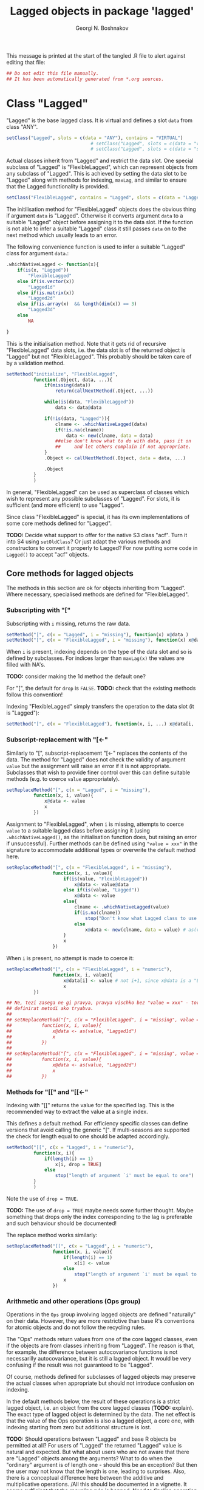 #+TITLE: Lagged objects in package 'lagged'
#+AUTHOR: Georgi N. Boshnakov
# #+STARTUP: hideblocks
#+PROPERTY: header-args:R  :session *R*
#+PROPERTY: header-args    :results silent
# #+PROPERTY: header-args:R  :tangle ../R/lagged.R  :comments both
#+PROPERTY: header-args:R  :tangle ../R/lagged.R
#+LATEX_CLASS: rpackagearticle

\vspace*{1cm}
This message is printed at the start of the tangled .R file to alert against editing that
file:
#+BEGIN_SRC R
## Do not edit this file manually.
## It has been automatically generated from *.org sources.
#+END_SRC



* Class "Lagged"


"Lagged" is the base lagged class. It is virtual and defines a slot ~data~ from class
"ANY".
#+BEGIN_SRC R
setClass("Lagged", slots = c(data = "ANY"), contains = "VIRTUAL")
                               # setClass("Lagged", slots = c(data = "vector") )
                               # setClass("Lagged", slots = c(data = "structure") )
#+END_SRC

Actual classes inherit from "Lagged" and restrict the data slot.  One special subclass
of "Lagged" is "FlexibleLagged", which can represent objects from any subclass of
"Lagged". This is achieved by setting  the data slot to be "Lagged" along with methods for
indexing, ~maxLag~, and similar to ensure that the Lagged functionality is provided.
#+BEGIN_SRC R
setClass("FlexibleLagged", contains = "Lagged", slots = c(data = "Lagged") )
#+END_SRC
The initilisation method for "FlexibleLagged" objects does the obvious thing if argument
~data~ is "Lagged". Otherwise it converts argument ~data~ to a suitable "Lagged" object
before assigning it to the data slot. If the function is not able to infer a suitable
"Lagged" class it still passes ~data~ on to the next method which usually leads to an error.

The following convenience function is used to infer a suitable "Lagged" class for argument
~data~.:
#+BEGIN_SRC R
.whichNativeLagged <- function(x){
    if(is(x, "Lagged"))
        "FlexibleLagged"
    else if(is.vector(x))
        "Lagged1d"
    else if(is.matrix(x))
        "Lagged2d"
    else if(is.array(x)  && length(dim(x)) == 3)
        "Lagged3d"
    else
        NA

}
#+END_SRC


This is the initialisation method. Note that it gets rid of recursive "FlexibleLagged" data
slots, i.e. the data slot is of the returned object is "Lagged" but not "FlexibleLagged".
This probably should be taken care of by a validation method.
#+BEGIN_SRC R
setMethod("initialize", "FlexibleLagged",
          function(.Object, data, ...){
              if(missing(data))
                  return(callNextMethod(.Object, ...))

              while(is(data, "FlexibleLagged"))
                  data <- data@data

              if(!is(data, "Lagged")){
                  clname <- .whichNativeLagged(data)
                  if(!is.na(clname))
                      data <- new(clname, data = data)
                  ##else don't know what to do with data, pass it on
                  ##     and let others complain if not appropriate.
              }
              .Object <- callNextMethod(.Object, data = data, ...)

              .Object
          }
          )
#+END_SRC
In general, "FlexibleLagged" can be used as superclass of classes which wish to represent any
possible subclasses of "Lagged". For slots, it is sufficient (and more efficient) to use
"Lagged".

Since class "FlexibleLagged" is special, it has its own implementations of some core methods
defined for "Lagged".

*TODO:* Decide what support to offer for the native S3 class "acf". Turn it into S4 using
~setOldClass~? Or just adapt the various methods and constructors to convert it properly to
Lagged? For now putting some code in ~Lagged()~ to accept "acf" objects.

** Core methods for lagged objects

The methods in this section are ok for objects inheriting from "Lagged". Where
necessary, specialised methods are defined for "FlexibleLagged".


*** Subscripting with "["

Subscripting with ~i~ missing, returns the raw data.
#+BEGIN_SRC R
setMethod("[", c(x = "Lagged", i = "missing"), function(x) x@data )
setMethod("[", c(x = "FlexibleLagged", i = "missing"), function(x) x@data[] )
#+END_SRC

When ~i~ is present, indexing depends on the type of the data slot and so is defined by
subclasses. For indices larger than ~maxLag(x)~ the values are filled with NA's.


*TODO:* consider making the 1d method the default one?

For "[", the default for ~drop~ is ~FALSE~.
*TODO:* check that the existing methods follow this convention!

Indexing "FlexibleLagged" simply transfers the operation to the data slot (it is "Lagged"):
#+BEGIN_SRC R
setMethod("[", c(x = "FlexibleLagged"), function(x, i, ...) x@data[i, ...] )
#+END_SRC


*** Subscript-replacement with "[<-"

Similarly to "[", subscript-replacement "[<-" replaces the contents of the data.  The method
for "Lagged" does not check the validity of argument ~value~ but the assignment will
raise an error if it is not appropriate. Subclasses that wish to provide finer control over
this can define suitable methods (e.g. to coerce ~value~ appropriately).
#+BEGIN_SRC R
setReplaceMethod("[", c(x = "Lagged", i = "missing"),
          function(x, i, value){
              x@data <- value
              x
          })
#+END_SRC

Assignment to "FlexibleLagged", when ~i~ is missing, attempts to coerce ~value~ to a suitable
lagged class before assigning it (using ~.whichNativeLagged()~, as the initialisation
function does, but raising an error if unsuccessful). Further methods can be defined using
~"value = xxx"~ in the signature to accommodate additional types or overwrite the default
method here.
#+BEGIN_SRC R
setReplaceMethod("[", c(x = "FlexibleLagged", i = "missing"),
                 function(x, i, value){
                     if(is(value, "FlexibleLagged"))
                         x@data <- value@data
                     else if(is(value, "Lagged"))
                         x@data <- value
                     else{
                         clname <- .whichNativeLagged(value)
                         if(is.na(clname))
                             stop("Don't know what Lagged class to use for this value")
                         else
                             x@data <- new(clname, data = value) # as(value, clname)
                     }
                     x
                 })
#+END_SRC
When ~i~ is present, no attempt is made to coerce it:
#+BEGIN_SRC R
setReplaceMethod("[", c(x = "FlexibleLagged", i = "numeric"),
                 function(x, i, value){
                     x@data[i] <- value # not i+1, since x@data is a "Lagged" object here.
                     x
          })
#+END_SRC

#+BEGIN_SRC R
## Ne, tezi zasega ne gi pravya, pravya vischko bez "value = xxx" - tova pozvolyava da se
## definirat metodi ako tryabva.
##
## setReplaceMethod("[", c(x = "FlexibleLagged", i = "missing", value = "vector"),
##           function(x, i, value){
##               x@data <- as(value, "Lagged1d")
##               x
##           })
##
## setReplaceMethod("[", c(x = "FlexibleLagged", i = "missing", value = "matrix"),
##           function(x, i, value){
##               x@data <- as(value, "Lagged2d")
##               x
##           })
#+END_SRC


*** Methods for "[[" and "[[<-"

Indexing with "[[" returns the value for the specified lag. This is the recommended way to
extract the value at a single index.

This defines a default method. For efficiency specific classes can define versions that avoid
calling the generic "[". If multi-seasons are supported the check for length equal to one
should be adapted accordingly.
#+BEGIN_SRC R
setMethod("[[", c(x = "Lagged", i = "numeric"),
          function(x, i){
              if(length(i) == 1)
                  x[i, drop = TRUE]
              else
                  stop("length of argument `i' must be equal to one")
          }
          )

#+END_SRC
Note the use of ~drop = TRUE~.

*TODO:* The use of ~drop = TRUE~ maybe needs some further thought. Maybe something that drops
only the index corresponding to the lag is preferable and such behaviour should be documented!

The replace method works similarly:
#+BEGIN_SRC R
setReplaceMethod("[[", c(x = "Lagged", i = "numeric"),
                 function(x, i, value){
                     if(length(i) == 1)
                         x[i] <- value
                     else
                         stop("length of argument `i' must be equal to one")
                     x
                 })
#+END_SRC



*** Arithmetic and other operations (Ops group)

Operations in the ~Ops~ group involving lagged objects are defined "naturally" on their
data. However, they are more restrictive than base R's conventions for atomic objects and do
not follow the recycling rules.

The "Ops" methods return values from one of the core lagged classes, even if the objects are
from classes inheriting from "Lagged". The reason is that, for example, the difference
between autocovariance functions is not necessarilly autocovariance, but it is still a lagged
object. It would be very confusing if the result was not guaranteed to be "Lagged".

Of course, methods defined for subclasses of lagged objects may preserve the actual classes
when appropriate but should not introduce confusion on indexing.

In the default methods below, the result of these operations is a strict lagged object,
i.e. an object from the core lagged classes (*TODO:* explain). The exact type of lagged
object is determined by the data. The net effect is that the value of the Ops operation is
also a lagged object, a core one, with indexing starting from zero but additional structure
is lost.


*TODO:* Should operations between "Lagged" and base R objects be permitted at all?  For users
of "Lagged" the returned "Lagged" value is natural and expected. But what about users who are
not aware that there are "Lagged" objects among the arguments? What to do when the "ordinary"
argument is of length one - should this be an exception? But then the user may not know that
the length is one, leading to surprises. Also, there is a conceptual difference here between
the additive and multiplicative operations. /All this should be documented in a vignette. It
seems sufficient that the recycling rule is banned. Need to finalise operation with
singletons./


Operations between two lagged objects give a lagged object. If their ~maxLag()~ properties
are different, the shorter data slot is extended with NA's before applying the binary
operation.

*** "Ops" involving "Lagged"

#+BEGIN_SRC R
## TODO: do not allow mixing Lagged1d with Lagged2d, etc.?
setMethod("Ops", c(e1 = "Lagged", e2 = "Lagged"),
          function(e1, e2){
              wrk <- if(length(e1@data) == length(e2@data) ) # TODO: allow %%==0 as elsewhere?
                         callGeneric(e1@data, e2@data)
                     else{
                         maxlag <- max(maxLag(e1), maxLag(e2))
                         v1 <- e1[0:maxlag]
                         v2 <- e2[0:maxlag]
                         callGeneric(v1, v2)
                     }
              clname <- whichLagged(e1, e2)
              new(clname, data = wrk)
          })
#+END_SRC
*TODO:* the current mechanism to decide the lagged class of the return value is not very
satisfactory, see ~whichLagged()~ which encapsulates it. Also, forbid mixing 1d with 2d,
etc.?

When only one of the object is "Lagged", the operations are defined if:
    1. the length of the other object is equal to the length of the data part of the "Lagged"
       object,
    2. the other object is of length one,
    3. the other object is a singleton with the same dimensions as a single element of the
       "Lagged" object.

*old todo:* document behaviour if ~length(object@data) == 0~ (minor issue)?

*2017-05-20 TODO:* Change ~length(e1[[0]]) == length(e2))~ below to
                   ~dim(e1[[0]]) == dim(e2))~ but needs more care (note though that the
                   scalar case is covered by ~length(e2) == 1~.

Notice that "vector" in the signatures is the S4 class "vector" (TODO: check!), see
~showClass("vector")~ for its subclasses.
#+BEGIN_EXAMPLE
> is.vector(array(0, dim = c(2,2,2)))    # S3
[1] FALSE

> is(array(0, dim = c(2,2,2)), "vector") # S4
[1] TRUE
#+END_EXAMPLE


#+BEGIN_SRC R
setMethod("Ops", c(e1 = "Lagged", e2 = "vector"),
          function(e1, e2){
              wrk <- if(length(e2) == 1  || length(e1@data) == length(e2)
                             # 2017-05-20 was:
                             #    || length(e2) > 0  && (length(e1@data) %% length(e2)) == 0
                        || length(e2) > 0  && length(e1[[0]]) == length(e2))
                         callGeneric(e1@data, e2)
                     else
                         stop("Incompatible length of operands in a binary operation")

              new(whichLagged(e1), data = wrk)
          })

setMethod("Ops", c(e1 = "vector", e2 = "Lagged"),
          function(e1, e2){
              wrk <- if(length(e1) == 1  || length(e1) == length(e2@data)
                             # 2017-05-20 was:
                             #    || length(e1) > 0  && (length(e2@data) %% length(e1)) == 0
                        || length(e1) > 0  && length(e2[[0]]) == length(e1))
                         callGeneric(e1, e2@data)
                     else
                         stop("Incompatible length of operands in a binary operation")

              new(whichLagged(e2), data = wrk)
          })
#+END_SRC

*** "Ops" involving "FlexibleLagged"

Operations involving "FlexibleLagged" objects use those defined for "Lagged" by operating on
the data slot (which is "Lagged").
#+BEGIN_SRC R
setMethod("Ops", c(e1 = "FlexibleLagged", e2 = "Lagged"),
          function(e1, e2){
              callGeneric(e1@data, e2)
          })

setMethod("Ops", c(e1 = "Lagged", e2 = "FlexibleLagged"),
          function(e1, e2){
              callGeneric(e1, e2@data)
          })

setMethod("Ops", c(e1 = "FlexibleLagged", e2 = "FlexibleLagged"),
          function(e1, e2){
              callGeneric(e1@data, e2@data)
          })


setMethod("Ops", c(e1 = "FlexibleLagged", e2 = "vector"),
          function(e1, e2){
              callGeneric(e1@data, e2)
          })

setMethod("Ops", c(e1 = "vector", e2 = "FlexibleLagged"),
          function(e1, e2){
              callGeneric(e1, e2@data)
          })
#+END_SRC

*TODO:* methods for "matrix", "array", these probably should be for specific "Lagged"
subclasses, like "Lagged2d".


** S3 methods for as.vector() and related functions for "Lagged"

#+BEGIN_SRC R
## TODO: check if the S3 methods understand S4 inheritance (I think they do)
as.vector.Lagged <- function(x, mode) as.vector(x@data) # todo: use mode?
as.double.Lagged <- function(x, ...)  as.double(x@data ) # note: this is for as.numeric()
as.matrix.Lagged <- function(x, ...)  as.matrix(x@data)
 as.array.Lagged <- function(x, ...)  as.array(x@data)
#+END_SRC
Converting from "Lagged" to base atomic or structure objects applies the requested
operation to the data slot. Define first the generic S3 methods:

Somewhat more efficient methods for these:
#+BEGIN_SRC R
as.vector.Lagged1d <- function(x, mode) x@data
as.matrix.Lagged2d <- function(x, ...) x@data
as.array.Lagged3d  <- function(x, ...) x@data
#+END_SRC


** setAs() methods for "Lagged"

These methods call the corresponding S3 methods defined above:
#+BEGIN_SRC R
setAs("Lagged", "vector", function(from) as.vector(from) )
setAs("Lagged", "matrix", function(from) as.matrix(from) )
setAs("Lagged", "array",  function(from) as.array(from) )
#+END_SRC



** Generic function maxLag()

The default method for =maxLag()= handles objects inheriting from S3 class "acf". In all
other cases it raises an error. Notice that in "acf" the lag is in the first dimension.
#+BEGIN_SRC R
maxLag <- function(object, ...){
   if(inherits(object, "acf"))
       dim(acf$acf)[1] - 1
   else
       stop("No applicable method to compute maxLag")
}

setGeneric("maxLag")
#+END_SRC

The convention for "Lagged" objects is that the last dimension carries the lag.  So, the
methods for basic objects compute the maximal lag as the last dimention minus one.
#+BEGIN_SRC R
setMethod("maxLag", c(object = "vector"), function(object) length(object) - 1)
setMethod("maxLag", c(object = "matrix"), function(object) ncol(object) - 1 )
setMethod("maxLag", c(object = "array"),
          function(object){
                  d <- dim(object)
                  d[length(d)] - 1
          })
#+END_SRC
Note again that =acf()= puts the lag in the first index.

The ~maxLag()~ method for "Lagged" objects simply calls ~maxLag()~ on the data slot. Classes
inheriting from "Lagged" may define specific methods if the (in)efficiency of this method is
a concern.
#+BEGIN_SRC R
setMethod("maxLag", c(object = "Lagged"), function(object) maxLag(object@data) )
#+END_SRC


** Length of "Lagged" objects - S3 method for length()

The length of "Lagged" objects is defined to be =maxLag(x)+1=, not the length of the data in
the "Lagged" object. In most cases of direct use =maxLag(x)= is more appropriate.

This defines an S3 method for function ~length()~ for "Lagged" objects.
#+BEGIN_SRC R
length.Lagged <- function(x) maxLag(x) + 1
#+END_SRC

*TODO:* Check if other base R functions need S3 methods for "Lagged" objects.



* Default classes and methods for lagged objects


#+BEGIN_SRC R
                                               # setClass("X", slots = c(data = "structure"))
setClass("Lagged1d", contains = "Lagged", slots = c(data = "vector") )
setClass("Lagged2d", contains = "Lagged", slots = c(data = "matrix") )
setClass("Lagged3d", contains = "Lagged", slots = c(data = "array") )
                     # TODO: check validity for Lagged3d: 3 dimensional.
#+END_SRC


** Methods for "["

#+BEGIN_SRC R
setMethod("[", c(x = "Lagged1d", i = "numeric"),
          function(x, i, drop) x@data[i+1] )

## TODO: argument "drop"?
setMethod("[", c(x = "Lagged2d", i = "numeric"),
          function(x, i, drop = FALSE) x@data[ , i+1, drop = drop] )

## TODO: change autocovariances(), etc to this convention!!
setMethod("[", c(x = "Lagged3d", i = "numeric"),
          function(x, i, drop = FALSE) x@data[, , i+1, drop = drop] )
#+END_SRC

** whichLagged()

For now ~whichLagged()~ is not exported. It could be exported to allow core "Lagged" classes
defined in other packages to add functionality. But if it is to be exported, it would need
streamlining. Currently it is a hack.

Making it generic is lazy but avoids writing obscure code but see note above.
The default returns "FlexibleLagged".
#+BEGIN_SRC R
.matLagged <- matrix("FlexibleLagged", 4, 4)
diag(.matLagged) <- c("FlexibleLagged", "Lagged1d", "Lagged2d", "Lagged3d")

rownames(.matLagged) <- c("FlexibleLagged", "Lagged1d", "Lagged2d", "Lagged3d")
colnames(.matLagged) <- c("FlexibleLagged", "Lagged1d", "Lagged2d", "Lagged3d")


whichLagged <- function(x, y){
    .matLagged[whichLagged(x), whichLagged(y)]
}
setGeneric("whichLagged")
#+END_SRC

#+BEGIN_SRC R
## TODO: define methods for "numeric", "matrix", etc?
setMethod("whichLagged", c(x = "ANY"     , y = "missing"), function(x) "FlexibleLagged")
setMethod("whichLagged", c(x = "Lagged1d", y = "missing"), function(x) "Lagged1d")
setMethod("whichLagged", c(x = "Lagged2d", y = "missing"), function(x) "Lagged2d")
setMethod("whichLagged", c(x = "Lagged3d", y = "missing"), function(x) "Lagged3d")
#+END_SRC


** Methods for "[<-"

#+BEGIN_SRC R
setReplaceMethod("[", c(x = "Lagged1d", i = "numeric"),
          function(x, i, value){
              x@data[i+1] <- value
              x
          })

setReplaceMethod("[", c(x = "Lagged2d", i = "numeric"), #Include value = "matrix" in signature?
          function(x, i, value){
              x@data[ , i+1]  <- value
              x
          })

## Include value = "array" in the signature? Will still need to check the dimensions
setReplaceMethod("[", c(x = "Lagged3d", i = "numeric"),
          function(x, i, value){
                      # was: x@data[i+1, , ]  <- value
              x@data[ , , i+1]  <- value
              x
          })
#+END_SRC




* show() methods

#+BEGIN_SRC R
## .printVecOrArray <- function(x){
##     if(is.vector(x)){
##         if(is.null(names(x)) || length(names(x)) == 0)
##             names(x) <- paste0("Lag_", 0:(length(x) - 1))
##         print(x)
##     }else if(is.matrix(x)){
##         ## TODO:
##         print(x)
##     }else if(is.array(x)){
##         ## TODO:
##         print(x)
##     }else
##         print(x)
## }
#+END_SRC


#+BEGIN_SRC R
setMethod("show", "Lagged1d",
          function(object){
              .reportClassName(object, "Lagged1d")
              cat("Slot *data*:", "\n")

              x <- object@data
              if(is.null(names(x)) || length(names(x)) == 0)
                  names(x) <- paste0("Lag_", 0:(length(x) - 1))
              print(x)
              ## cat("\n")
          }
          )
#+END_SRC

#+BEGIN_SRC R
## TODO: "show", "Lagged2d"
#+END_SRC


#+BEGIN_SRC R
setMethod("show", "Lagged3d",
          function(object){
              .reportClassName(object, "Lagged3d")
              cat("Slot *data*:", "\n")

              x <- object@data
              if(is.null(dimnames(x)) || length(dimnames(x)) == 0){
                  d <- dim(x)
                  dimnames(x) <- list(rep("", d[1]), rep("", d[2]),
                                      paste0("Lag_", 0:(d[3] - 1)) )
              }
              print(x)
              ## cat("\n")
          }
          )
#+END_SRC

#+BEGIN_SRC R
## Commenting out since causes trouble by precluding default methods from printing.
##
## setMethod("show", "Lagged",
##           function(object){
##               ## .reportClassName(object, "Lagged") # this is silly: never writes!
##               ## callNextMethod()
##               wrk <- object@data
##               cat("Slot *data*:", "\n")
##               .printVecOrArray(wrk)
##               cat("\n")
##               ## callNextMethod() # in case the object inherits from other classes
##               ##                  # unfortunately, it prints slot data again.
##           }
##           )

setMethod("show", "FlexibleLagged",
          function(object){
              .reportClassName(object, "FlexibleLagged")
              cat("Slot *data*:", "\n")
              show(object@data)
          }
          )
#+END_SRC


* Further constructors for lagged objects

Function ~new()~ can be used to create objects from the lagged classes.
In this section we define some functions to make this more convenient.

First, a function to convert objects from S3 class "acf" (created by ~acf()~) to "Lagged":
#+BEGIN_SRC R
acf2Lagged <- function(x){
    acv <- x$acf
    d <- dim(acv)
    if(d[2] == 1 && d[3] == 1){
        data <- as.vector(acv)
        if(x$type == "partial") # lag-0 is missing, insert it
            data <- c(1, data)
        new("Lagged1d", data = data)
    }else{
        ## transpose to make the 3rd index corresponding to lag.
        ##   (taken from acfbase2sl() in package pcts, see the comments there)
        ##
        ## TODO: test!
        ## Note: in pcts:::acfbase2sl() the analogous command is aperm(acv, c(3,2,1))
        ##       i.e. R[k] is transposed => check if that is correct!
        data <- aperm(acv, c(2, 3, 1))

        if(x$type == "partial"){ # lag-0 is missing, insert it
            datanew <- array(NA_real_, dim(data) + c(0,0,1) )
            datanew[ , , -1] <- data
            data <- datanew
        }

        new("Lagged3d", data = data)
    }
}
#+END_SRC


Function "Lagged" looks at the supplied data argument and chooses an appropriate class
inheriting from "Lagged". *TODO:* Make ~Lagged()~ generic?
#+BEGIN_SRC R
Lagged <- function(data, ...){
    if(is.vector(data)){
        new("Lagged1d", data = data, ...)
    }else if(is.matrix(data)){
        new("Lagged2d", data = data, ...)
    }else if(is.array(data)){
        new("Lagged3d", data = data, ...)
    }else if(is(data, "Lagged")){
        new("FlexibleLagged", data = data, ...)
    }else if(inherits(data, "acf")){    # for S3 class "acf"
        acf2Lagged(data)
    }else
        stop("Cannot create a Lagged object from the given data")
}
#+END_SRC

*TODO:* Tests!
